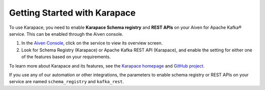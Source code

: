 Getting Started with Karapace
=============================

To use Karapace, you need to enable **Karapace Schema registry** and **REST APIs** on your Aiven for Apache Kafka® service. This can be enabled through the Aiven console.

1. In the `Aiven Console <https://console.aiven.io/>`_, click on the service to view its overview screen. 
2. Look for Schema Registry (Karapace) or Apache Kafka REST API (Karapace), and enable the setting for either one of the features based on your requirements. 

To learn more about Karapace and its features, see the `Karapace homepage <https://karapace.io>`_ and `GitHub project <https://github.com/aiven/karapace>`_.

If you use any of our automation or other integrations, the parameters to enable schema registry or REST APIs on your service are named ``schema_registry`` and ``kafka_rest``.  

